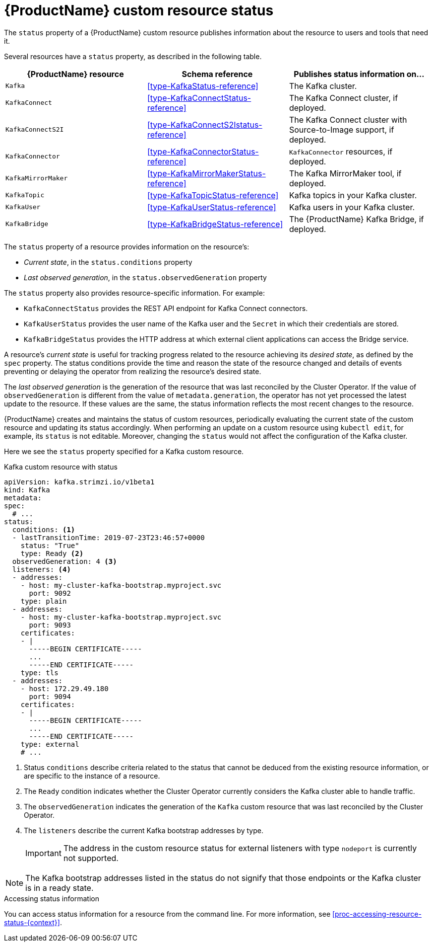 // Module included in the following assemblies:
//
// assembly-custom-resources.adoc

[id='con-custom-resources-status-{context}']

= {ProductName} custom resource status

The `status` property of a {ProductName} custom resource publishes information about the resource to users and tools that need it.

Several resources have a `status` property, as described in the following table.

[cols="3*",options="header",stripes="none",separator=¦]
|===

m¦{ProductName} resource
¦Schema reference
¦Publishes status information on...

m¦Kafka
¦xref:type-KafkaStatus-reference[]
¦The Kafka cluster.

m¦KafkaConnect
¦xref:type-KafkaConnectStatus-reference[]
¦The Kafka Connect cluster, if deployed.

m¦KafkaConnectS2I
¦xref:type-KafkaConnectS2Istatus-reference[]
¦The Kafka Connect cluster with Source-to-Image support, if deployed.

m¦KafkaConnector
¦xref:type-KafkaConnectorStatus-reference[]
¦`KafkaConnector` resources, if deployed.

m¦KafkaMirrorMaker
¦xref:type-KafkaMirrorMakerStatus-reference[]
¦The Kafka MirrorMaker tool, if deployed.

m¦KafkaTopic
¦xref:type-KafkaTopicStatus-reference[]
¦Kafka topics in your Kafka cluster.

m¦KafkaUser
¦xref:type-KafkaUserStatus-reference[]
¦Kafka users in your Kafka cluster.

m¦KafkaBridge
¦xref:type-KafkaBridgeStatus-reference[]
¦The {ProductName} Kafka Bridge, if deployed.

|===

The `status` property of a resource provides information on the resource's:

* _Current state_, in the `status.conditions` property

* _Last observed generation_, in the `status.observedGeneration` property

The `status` property also provides resource-specific information. For example:

* `KafkaConnectStatus` provides the REST API endpoint for Kafka Connect connectors.

* `KafkaUserStatus` provides the user name of the Kafka user and the `Secret` in which their credentials are stored.

* `KafkaBridgeStatus` provides the HTTP address at which external client applications can access the Bridge service.

A resource's _current state_ is useful for tracking progress related to the resource achieving its _desired state_, as defined by the `spec` property. The status conditions provide the time and reason the state of the resource changed and details of events preventing or delaying the operator from realizing the resource's desired state.

The _last observed generation_ is the generation of the resource that was last reconciled by the Cluster Operator. If the value of `observedGeneration` is different from the value of `metadata.generation`, the operator has not yet processed the latest update to the resource. If these values are the same, the status information reflects the most recent changes to the resource.

{ProductName} creates and maintains the status of custom resources, periodically evaluating the current state of the custom resource and updating its status accordingly.
When performing an update on a custom resource using `kubectl edit`, for example, its `status` is not editable. Moreover, changing the `status` would not affect the configuration of the Kafka cluster.

Here we see the `status` property specified for a Kafka custom resource.

.Kafka custom resource with status
[source,yaml,subs="attributes+"]
----
apiVersion: kafka.strimzi.io/v1beta1
kind: Kafka
metadata:
spec:
  # ...
status:
  conditions: <1>
  - lastTransitionTime: 2019-07-23T23:46:57+0000
    status: "True"
    type: Ready <2>
  observedGeneration: 4 <3>
  listeners: <4>
  - addresses:
    - host: my-cluster-kafka-bootstrap.myproject.svc
      port: 9092
    type: plain
  - addresses:
    - host: my-cluster-kafka-bootstrap.myproject.svc
      port: 9093
    certificates:
    - |
      -----BEGIN CERTIFICATE-----
      ...
      -----END CERTIFICATE-----
    type: tls
  - addresses:
    - host: 172.29.49.180
      port: 9094
    certificates:
    - |
      -----BEGIN CERTIFICATE-----
      ...
      -----END CERTIFICATE-----
    type: external
    # ...
----
<1> Status `conditions` describe criteria related to the status that cannot be deduced from the existing resource information, or are specific to the instance of a resource.
<2> The `Ready` condition indicates whether the Cluster Operator currently considers the Kafka cluster able to handle traffic.
<3> The `observedGeneration` indicates the generation of the `Kafka` custom resource that was last reconciled by the Cluster Operator.
<4> The `listeners` describe the current Kafka bootstrap addresses by type.
+
IMPORTANT: The address in the custom resource status for external listeners with type `nodeport` is currently not supported.

NOTE: The Kafka bootstrap addresses listed in the status do not signify that those endpoints or the Kafka cluster is in a ready state.

.Accessing status information
You can access status information for a resource from the command line. For more information, see xref:proc-accessing-resource-status-{context}[].
